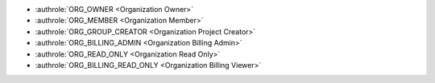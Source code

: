 * :authrole:`ORG_OWNER <Organization Owner>`
* :authrole:`ORG_MEMBER <Organization Member>`
* :authrole:`ORG_GROUP_CREATOR <Organization Project Creator>`
* :authrole:`ORG_BILLING_ADMIN <Organization Billing Admin>`
* :authrole:`ORG_READ_ONLY <Organization Read Only>`
* :authrole:`ORG_BILLING_READ_ONLY <Organization Billing Viewer>`